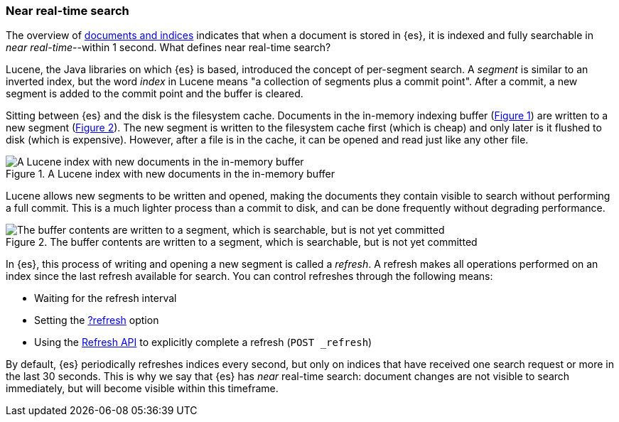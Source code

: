 :xrefstyle: short

[[near-real-time]]
=== Near real-time search
The overview of <<documents-indices,documents and indices>> indicates that when a document is stored in {es}, it is indexed and fully searchable in _near real-time_--within 1 second. What defines near real-time search?

Lucene, the Java libraries on which {es} is based, introduced the concept of per-segment search. A _segment_ is similar to an inverted index, but the word _index_ in Lucene means "a collection of segments plus a commit point". After a commit, a new segment is added to the commit point and the buffer is cleared.

Sitting between {es} and the disk is the filesystem cache. Documents in the in-memory indexing buffer (<<img-pre-refresh>>) are written to a new segment (<<img-post-refresh>>). The new segment is written to the filesystem cache first (which is cheap) and only later is it flushed to disk (which is expensive). However, after a file is in the cache, it can be opened and read just like any other file.

[[img-pre-refresh]]
.A Lucene index with new documents in the in-memory buffer
image::images/lucene-in-memory-buffer.png["A Lucene index with new documents in the in-memory buffer"]

Lucene allows new segments to be written and opened, making the documents they contain visible to search ​without performing a full commit. This is a much lighter process than a commit to disk, and can be done frequently without degrading performance.

[[img-post-refresh]]
.The buffer contents are written to a segment, which is searchable, but is not yet committed
image::images/lucene-written-not-committed.png["The buffer contents are written to a segment, which is searchable, but is not yet committed"]

In {es}, this process of writing and opening a new segment is called a _refresh_. A refresh makes all operations performed on an index since the last refresh available for search. You can control refreshes through the following means:

* Waiting for the refresh interval
* Setting the <<docs-refresh,?refresh>> option
* Using the <<indices-refresh,Refresh API>> to explicitly complete a refresh (`POST _refresh`)

By default, {es} periodically refreshes indices every second, but only on indices that have received one search request or more in the last 30 seconds. This is why we say that {es} has _near_ real-time search: document changes are not visible to search immediately, but will become visible within this timeframe.

